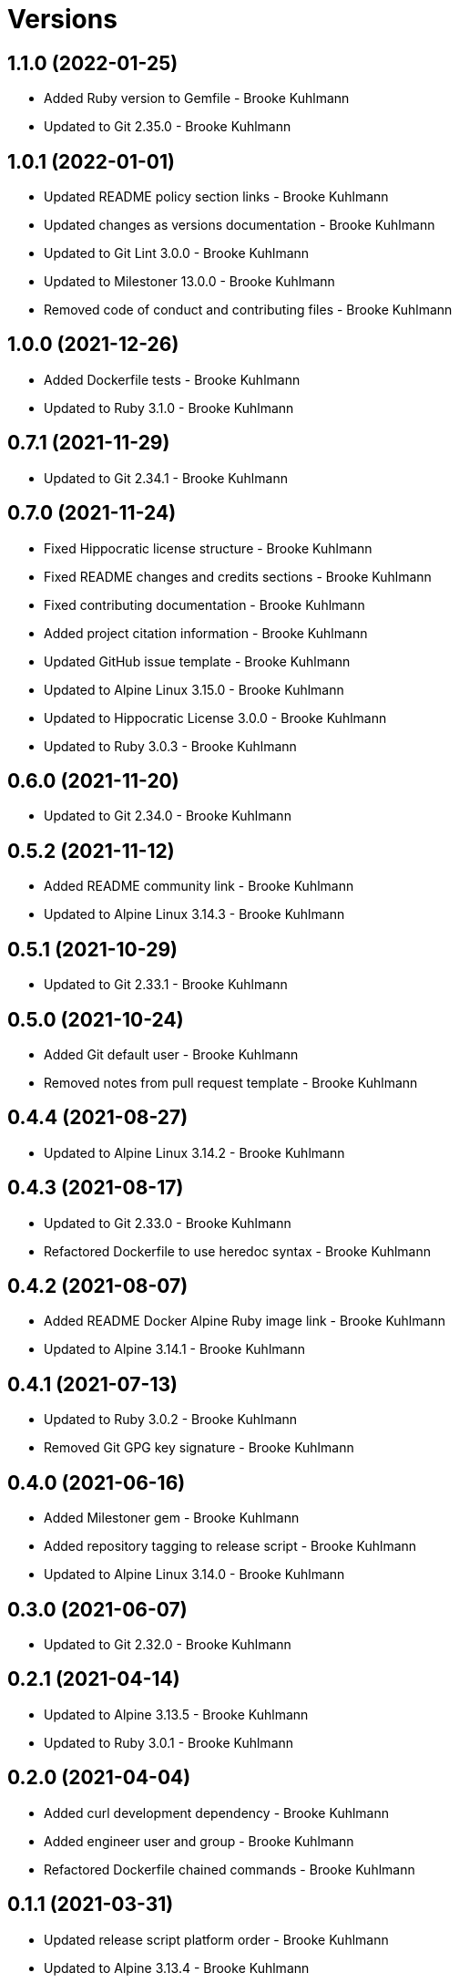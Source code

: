 = Versions

== 1.1.0 (2022-01-25)

* Added Ruby version to Gemfile - Brooke Kuhlmann
* Updated to Git 2.35.0 - Brooke Kuhlmann

== 1.0.1 (2022-01-01)

* Updated README policy section links - Brooke Kuhlmann
* Updated changes as versions documentation - Brooke Kuhlmann
* Updated to Git Lint 3.0.0 - Brooke Kuhlmann
* Updated to Milestoner 13.0.0 - Brooke Kuhlmann
* Removed code of conduct and contributing files - Brooke Kuhlmann

== 1.0.0 (2021-12-26)

* Added Dockerfile tests - Brooke Kuhlmann
* Updated to Ruby 3.1.0 - Brooke Kuhlmann

== 0.7.1 (2021-11-29)

* Updated to Git 2.34.1 - Brooke Kuhlmann

== 0.7.0 (2021-11-24)

* Fixed Hippocratic license structure - Brooke Kuhlmann
* Fixed README changes and credits sections - Brooke Kuhlmann
* Fixed contributing documentation - Brooke Kuhlmann
* Added project citation information - Brooke Kuhlmann
* Updated GitHub issue template - Brooke Kuhlmann
* Updated to Alpine Linux 3.15.0 - Brooke Kuhlmann
* Updated to Hippocratic License 3.0.0 - Brooke Kuhlmann
* Updated to Ruby 3.0.3 - Brooke Kuhlmann

== 0.6.0 (2021-11-20)

* Updated to Git 2.34.0 - Brooke Kuhlmann

== 0.5.2 (2021-11-12)

* Added README community link - Brooke Kuhlmann
* Updated to Alpine Linux 3.14.3 - Brooke Kuhlmann

== 0.5.1 (2021-10-29)

* Updated to Git 2.33.1 - Brooke Kuhlmann

== 0.5.0 (2021-10-24)

* Added Git default user - Brooke Kuhlmann
* Removed notes from pull request template - Brooke Kuhlmann

== 0.4.4 (2021-08-27)

* Updated to Alpine Linux 3.14.2 - Brooke Kuhlmann

== 0.4.3 (2021-08-17)

* Updated to Git 2.33.0 - Brooke Kuhlmann
* Refactored Dockerfile to use heredoc syntax - Brooke Kuhlmann

== 0.4.2 (2021-08-07)

* Added README Docker Alpine Ruby image link - Brooke Kuhlmann
* Updated to Alpine 3.14.1 - Brooke Kuhlmann

== 0.4.1 (2021-07-13)

* Updated to Ruby 3.0.2 - Brooke Kuhlmann
* Removed Git GPG key signature - Brooke Kuhlmann

== 0.4.0 (2021-06-16)

* Added Milestoner gem - Brooke Kuhlmann
* Added repository tagging to release script - Brooke Kuhlmann
* Updated to Alpine Linux 3.14.0 - Brooke Kuhlmann

== 0.3.0 (2021-06-07)

* Updated to Git 2.32.0 - Brooke Kuhlmann

== 0.2.1 (2021-04-14)

* Updated to Alpine 3.13.5 - Brooke Kuhlmann
* Updated to Ruby 3.0.1 - Brooke Kuhlmann

== 0.2.0 (2021-04-04)

* Added curl development dependency - Brooke Kuhlmann
* Added engineer user and group - Brooke Kuhlmann
* Refactored Dockerfile chained commands - Brooke Kuhlmann

== 0.1.1 (2021-03-31)

* Updated release script platform order - Brooke Kuhlmann
* Updated to Alpine 3.13.4 - Brooke Kuhlmann

== 0.1.0 (2021-03-28)

* Added initial implementation.
